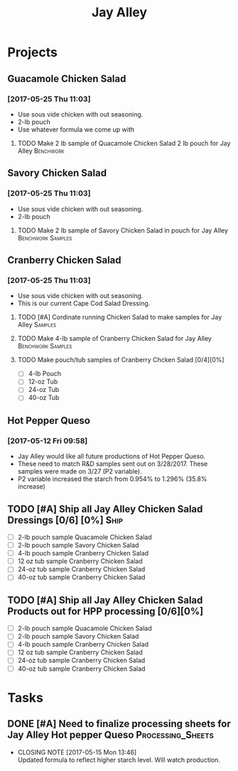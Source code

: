 #+TITLE: Jay Alley

* Projects
** Guacamole Chicken Salad
*** [2017-05-25 Thu 11:03]
 - Use sous vide chicken with out seasoning.
 - 2-lb pouch
 - Use whatever formula we come up with
**** TODO Make 2 lb sample of Quacamole Chicken Salad 2 lb pouch for Jay Alley :Benchwork:
     SCHEDULED: <2017-05-30 Tue> DEADLINE: <2017-06-12 Mon>
** Savory Chicken Salad
*** [2017-05-25 Thu 11:03]
 - Use sous vide chicken with out seasoning.
 - 2-lb pouch
**** TODO Make 2 lb sample of Savory Chicken Salad in pouch for Jay Alley :Benchwork:Samples:
     DEADLINE: <2017-06-12 Mon> SCHEDULED: <2017-05-30 Tue>
** Cranberry Chicken Salad 
*** [2017-05-25 Thu 11:03]
 - Use sous vide chicken with out seasoning.
 - This is our current Cape Cod Salad Dressing.
**** TODO [#A] Cordinate running Chicken Salad to make samples for Jay Alley :Samples:
**** TODO Make 4-lb sample of Cranberry Chicken Salad for Jay Alley :Benchwork:Samples:
**** TODO Make pouch/tub samples of  Cranberry Chcken Salad [0/4][0%]
     DEADLINE: <2017-06-12 Mon> SCHEDULED: <2017-05-30 Tue>
 - [ ] 4-lb Pouch
 - [ ] 12-oz Tub
 - [ ] 24-oz Tub
 - [ ] 40-oz Tub
** Hot Pepper Queso
*** [2017-05-12 Fri 09:58]
   - Jay Alley would like all future productions of Hot Pepper Queso.
   - These need to match R&D samples sent out on 3/28/2017. These samples were made on 3/27 (P2 variable).
   - P2 variable increased the starch from 0.954% to 1.296% (35.8% increase)

** TODO [#A] Ship all Jay Alley Chicken Salad Dressings  [0/6] [0%]    :Ship:
   DEADLINE: <2017-06-19 Mon>
- [ ] 2-lb pouch sample Quacamole Chicken Salad
- [ ] 2-lb pouch sample Savory Chicken Salad
- [ ] 4-lb pouch sample Cranberry Chicken Salad
- [ ] 12 oz tub sample Cranberry Chicken Salad
- [ ] 24-oz tub sample Cranberry Chicken Salad
- [ ] 40-oz tub sample Cranberry Chicken Salad

** TODO [#A] Ship all Jay Alley Chicken Salad Products  out for HPP processing [0/6][0%]
   DEADLINE: <2017-06-13 Tue>
- [ ] 2-lb pouch sample Quacamole Chicken Salad
- [ ] 2-lb pouch sample Savory Chicken Salad
- [ ] 4-lb pouch sample Cranberry Chicken Salad
- [ ] 12 oz tub sample Cranberry Chicken Salad
- [ ] 24-oz tub sample Cranberry Chicken Salad
- [ ] 40-oz tub sample Cranberry Chicken Salad
* Tasks
** DONE [#A] Need to finalize processing sheets for Jay Alley Hot pepper Queso :Processing_Sheets:
   CLOSED: [2017-05-15 Mon 13:46] DEADLINE: <2017-05-15 Mon>
   :PROPERTIES:
   :Product:  Hot Pepper Queso
   :END:
   - CLOSING NOTE [2017-05-15 Mon 13:46] \\
     Updated formula to reflect higher starch level. Will watch production.
